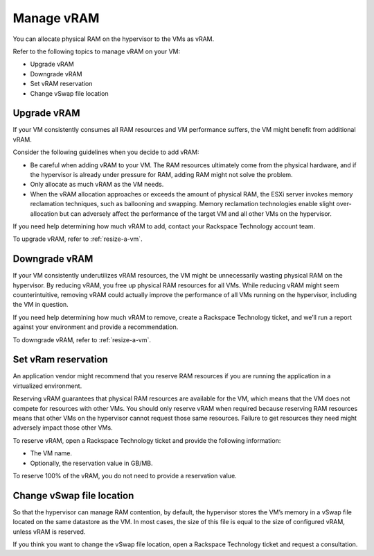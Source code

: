 .. _manage-vram:



================
Manage vRAM
================

You can allocate physical RAM on the hypervisor to the VMs as vRAM.

Refer to the following topics to manage vRAM on your VM:

* Upgrade vRAM
* Downgrade vRAM
* Set vRAM reservation
* Change vSwap file location


.. _upgrade-vram:




Upgrade vRAM
____________



If your VM consistently consumes all RAM resources and VM performance
suffers, the VM might benefit from additional vRAM.

Consider the following guidelines when you decide to add vRAM:

* Be careful when adding vRAM to your VM. The RAM resources ultimately
  come from the physical hardware, and if the hypervisor is already under
  pressure for RAM, adding RAM might not solve the problem.
* Only allocate as much vRAM as the VM needs.
* When the vRAM allocation approaches or exceeds the amount of
  physical RAM, the ESXi server invokes memory reclamation techniques,
  such as ballooning and swapping. Memory reclamation technologies enable
  slight over-allocation but can adversely affect the performance of the
  target VM and all other VMs on the hypervisor.

If you need help determining how much vRAM to add, contact your
Rackspace Technology account team.

To upgrade vRAM, refer to :ref:`resize-a-vm`.



.. _downgrade-vram:


Downgrade vRAM
______________

If your VM consistently underutilizes vRAM resources, the VM might be
unnecessarily wasting physical RAM on the hypervisor. By reducing vRAM,
you free up physical RAM resources for all VMs. While reducing vRAM might
seem counterintuitive, removing vRAM could actually improve the performance
of all VMs running on the hypervisor, including the VM in question.

If you need help determining how much vRAM to remove, create a
Rackspace Technology ticket, and we’ll run a report against your environment
and provide a recommendation.

To downgrade vRAM, refer to :ref:`resize-a-vm`.



.. _set-vram-reservation:


Set vRam reservation
____________________

An application vendor might recommend that you reserve RAM resources if
you are running the application in a virtualized environment.

Reserving vRAM guarantees that physical RAM resources are available
for the VM, which means that the VM does not compete for resources with
other VMs. You should only reserve vRAM when required because reserving 
RAM resources means that other VMs on the hypervisor cannot request those
same resources. Failure to get resources they need might adversely
impact those other VMs.

To reserve vRAM, open a Rackspace Technology ticket and provide the
following information:

* The VM name.
* Optionally, the reservation value in GB/MB.
  
To reserve 100% of the vRAM, you do not need to provide a reservation value.





.. _change-vswap-file-location:



Change vSwap file location
__________________________


So that the hypervisor can manage RAM contention, by default,
the hypervisor stores the VM’s memory in a vSwap file located on
the same datastore as the VM. In most cases, the size of this file is
equal to the size of configured vRAM, unless vRAM is reserved.

If you think you want to change the vSwap file location, open a
Rackspace Technology ticket and request a consultation.





